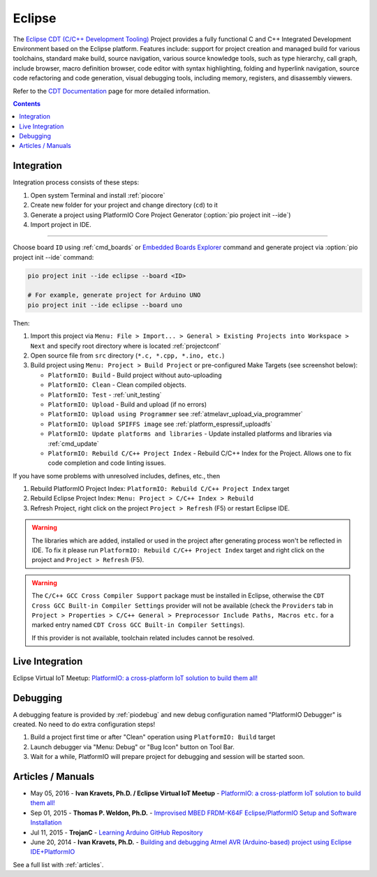 
.. _ide_eclipse:

Eclipse
=======

The `Eclipse CDT (C/C++ Development Tooling) <https://eclipse.org/cdt/>`_
Project provides a fully functional C and C++ Integrated Development
Environment based on the Eclipse platform. Features include: support for
project creation and managed build for various toolchains, standard make
build, source navigation, various source knowledge tools, such as type
hierarchy, call graph, include browser, macro definition browser, code editor
with syntax highlighting, folding and hyperlink navigation, source code
refactoring and code generation, visual debugging tools, including memory,
registers, and disassembly viewers.

Refer to the `CDT Documentation <https://eclipse.org/cdt/documentation.php>`_
page for more detailed information.

.. image:: ../../_static/images/STC/eclipse/ide-platformio-eclipse.png
    :target: ../../_images/ide-platformio-eclipse.png

.. contents:: Contents
    :local:

Integration
-----------

Integration process consists of these steps:

1. Open system Terminal and install :ref:`piocore`
2. Create new folder for your project and change directory (``cd``) to it
3. Generate a project using PlatformIO Core Project Generator (:option:`pio project init --ide`)
4. Import project in IDE.

------------

Choose board ``ID`` using :ref:`cmd_boards` or `Embedded Boards Explorer <https://www.soc.xin/boards>`_
command and generate project via :option:`pio project init --ide` command:

.. code-block:: shell

    pio project init --ide eclipse --board <ID>

    # For example, generate project for Arduino UNO
    pio project init --ide eclipse --board uno

Then:

1. Import this project via
   ``Menu: File > Import... > General > Existing Projects into Workspace > Next``
   and specify root directory where is located :ref:`projectconf`
2. Open source file from ``src`` directory (``*.c, *.cpp, *.ino, etc.``)
3. Build project using ``Menu: Project > Build Project`` or pre-configured
   Make Targets (see screenshot below):

   + ``PlatformIO: Build`` - Build project without auto-uploading
   + ``PlatformIO: Clean`` - Clean compiled objects.
   + ``PlatformIO: Test`` - :ref:`unit_testing`
   + ``PlatformIO: Upload`` - Build and upload (if no errors)
   + ``PlatformIO: Upload using Programmer`` see :ref:`atmelavr_upload_via_programmer`
   + ``PlatformIO: Upload SPIFFS image`` see :ref:`platform_espressif_uploadfs`
   + ``PlatformIO: Update platforms and libraries`` - Update installed
     platforms and libraries via :ref:`cmd_update`
   + ``PlatformIO: Rebuild C/C++ Project Index`` - Rebuild C/C++ Index for the Project.
     Allows one to fix code completion and code linting issues.

If you have some problems with unresolved includes, defines, etc., then

1. Rebuild PlatformIO Project Index:
   ``PlatformIO: Rebuild C/C++ Project Index`` target
2. Rebuild Eclipse Project Index: ``Menu: Project > C/C++ Index > Rebuild``
3. Refresh Project, right click on the project ``Project > Refresh`` (F5) or
   restart Eclipse IDE.

.. warning::
    The libraries which are added, installed or used in the project
    after generating process won't be reflected in IDE. To fix it please run
    ``PlatformIO: Rebuild C/C++ Project Index`` target and right click on the
    project and ``Project > Refresh`` (F5).

.. warning::
    The ``C/C++ GCC Cross Compiler Support`` package must be installed
    in Eclipse, otherwise the ``CDT Cross GCC Built-in Compiler Settings``
    provider will not be available (check the ``Providers`` tab in
    ``Project > Properties > C/C++ General > Preprocessor Include Paths, Macros etc.``
    for a marked entry named ``CDT Cross GCC Built-in Compiler Settings``).

    If this provider is not available, toolchain related includes cannot be
    resolved.

Live Integration
----------------

Eclipse Virtual IoT Meetup: `PlatformIO: a cross-platform IoT solution to build them all! <http://www.meetup.com/Virtual-IoT/events/229964142/>`_

.. image:: ../../_static/images/STC/eclipse/ide-eclipse-virtualiot.jpg
    :target: https://www.youtube.com/watch?v=6t7UbX812Yw

Debugging
---------

A debugging feature is provided by :ref:`piodebug` and new debug configuration
named "PlatformIO Debugger" is created. No need to do extra configuration steps!

1. Build a project first time or after "Clean" operation using
   ``PlatformIO: Build`` target
2. Launch debugger via "Menu: Debug" or "Bug Icon" button on Tool Bar.
3. Wait for a while, PlatformIO will prepare project for debugging and
   session will be started soon.

Articles / Manuals
------------------

* May 05, 2016 - **Ivan Kravets, Ph.D. / Eclipse Virtual IoT Meetup** - `PlatformIO: a cross-platform IoT solution to build them all! <http://www.meetup.com/Virtual-IoT/events/229964142/>`_
* Sep 01, 2015 - **Thomas P. Weldon, Ph.D.** - `Improvised MBED FRDM-K64F Eclipse/PlatformIO Setup and Software Installation <http://thomasweldon.com/tpw/courses/embeddsp/p00pcFrdmK64_eclipsePlatformioSetup.html>`_
* Jul 11, 2015 - **TrojanC** - `Learning Arduino GitHub Repository <http://www.trojanc.co.za/2015/07/11/learning-arduino-github-repository/>`_
* June 20, 2014 - **Ivan Kravets, Ph.D.** - `Building and debugging Atmel AVR (Arduino-based) project using Eclipse IDE+PlatformIO <http://www.ikravets.com/computer-life/programming/2014/06/20/building-and-debugging-atmel-avr-arduino-based-project-using-eclipse-ideplatformio>`_

See a full list with :ref:`articles`.
